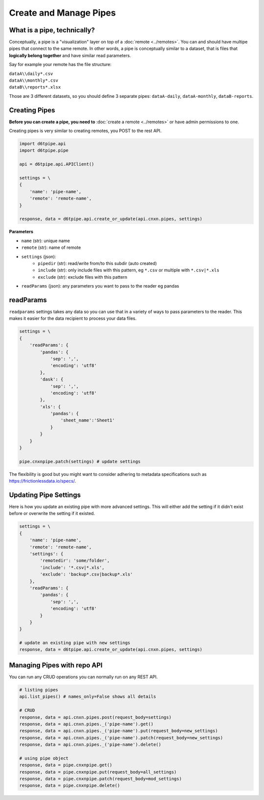 Create and Manage Pipes
==============================================

What is a pipe, technically?
---------------------------------------------

Conceptually, a pipe is a "visualization" layer on top of a  :doc:`remote <../remotes>`. You can and should have multipe pipes that connect to the same remote. In other words, a pipe is conceptually similar to a dataset, that is files that **logically belong together** and have similar read parameters.

Say for example your remote has the file structure:

| ``dataA\\daily*.csv``  
| ``dataA\\monthly*.csv``  
| ``dataB\\reports*.xlsx``  

Those are 3 different datasets, so you should define 3 separate pipes: ``dataA-daily``, ``dataA-monthly``, ``dataB-reports``.


Creating Pipes
---------------------------------------------

**Before you can create a pipe, you need to** :doc:`create a remote <../remotes>` or have admin permissions to one.

Creating pipes is very similar to creating remotes, you POST to the rest API. 

.. code-block:: python

    import d6tpipe.api
    import d6tpipe.pipe

    api = d6tpipe.api.APIClient()

    settings = \
    {
        'name': 'pipe-name',
        'remote': 'remote-name',
    }

    response, data = d6tpipe.api.create_or_update(api.cnxn.pipes, settings)


**Parameters**

* ``name`` (str): unique name
* ``remote`` (str): name of remote
* ``settings`` (json): 
    * ``pipedir`` (str): read/write from/to this subdir (auto created)
    * ``include`` (str): only include files with this pattern, eg ``*.csv`` or multiple with ``*.csv|*.xls``
    * ``exclude`` (str): exclude files with this pattern
* ``readParams`` (json): any parameters you want to pass to the reader eg pandas


readParams
---------------------------------------------

``readparams`` settings takes any data so you can use that in a variety of ways to pass parameters to the reader. This makes it easier for the data recipient to process your data files.

.. code-block:: python

    settings = \
    {
        'readParams': {
            'pandas': {
                'sep': ',',
                'encoding': 'utf8'
            },
            'dask': {
                'sep': ',',
                'encoding': 'utf8'
            },
            'xls': {
                'pandas': {
                    'sheet_name':'Sheet1'
                }
            }
        }
    }

    pipe.cnxnpipe.patch(settings) # update settings

The flexibility is good but you might want to consider adhering to metadata specifications such as https://frictionlessdata.io/specs/.


Updating Pipe Settings
---------------------------------------------

Here is how you update an existing pipe with more advanced settings. This will either add the setting if it didn't exist before or overwrite the setting if it existed.

.. code-block:: python

    settings = \
    {
        'name': 'pipe-name',
        'remote': 'remote-name',
        'settings': {
            'remotedir': 'some/folder',
            'include': '*.csv|*.xls',
            'exclude': 'backup*.csv|backup*.xls'
        },
        'readParams': {
            'pandas': {
                'sep': ',',
                'encoding': 'utf8'
            }
        }
    }

    # update an existing pipe with new settings
    response, data = d6tpipe.api.create_or_update(api.cnxn.pipes, settings)


Managing Pipes with repo API
---------------------------------------------

You can run any CRUD operations you can normally run on any REST API.

.. code-block:: python

    # listing pipes
    api.list_pipes() # names_only=False shows all details

    # CRUD
    response, data = api.cnxn.pipes.post(request_body=settings)
    response, data = api.cnxn.pipes._('pipe-name').get()
    response, data = api.cnxn.pipes._('pipe-name').put(request_body=new_settings)
    response, data = api.cnxn.pipes._('pipe-name').patch(request_body=new_settings)
    response, data = api.cnxn.pipes._('pipe-name').delete()

    # using pipe object
    response, data = pipe.cnxnpipe.get()
    response, data = pipe.cnxnpipe.put(request_body=all_settings)
    response, data = pipe.cnxnpipe.patch(request_body=mod_settings)
    response, data = pipe.cnxnpipe.delete()


